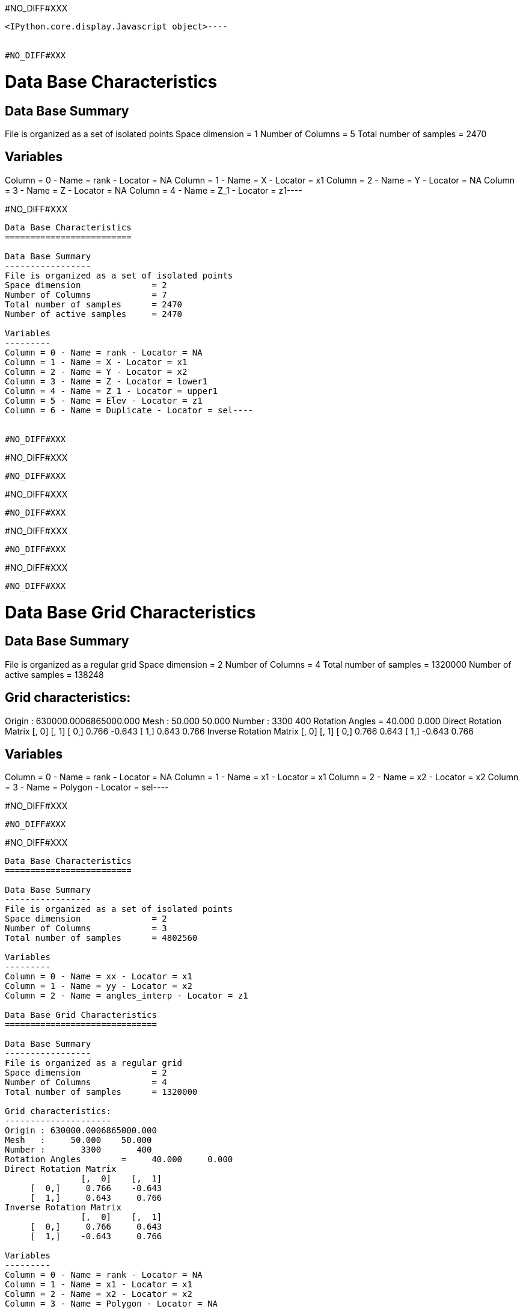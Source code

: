#NO_DIFF#XXX
----

<IPython.core.display.Javascript object>----


#NO_DIFF#XXX
----
Data Base Characteristics
=========================

Data Base Summary
-----------------
File is organized as a set of isolated points
Space dimension              = 1
Number of Columns            = 5
Total number of samples      = 2470

Variables
---------
Column = 0 - Name = rank - Locator = NA
Column = 1 - Name = X - Locator = x1
Column = 2 - Name = Y - Locator = NA
Column = 3 - Name = Z - Locator = NA
Column = 4 - Name = Z_1 - Locator = z1----


#NO_DIFF#XXX
----
Data Base Characteristics
=========================

Data Base Summary
-----------------
File is organized as a set of isolated points
Space dimension              = 2
Number of Columns            = 7
Total number of samples      = 2470
Number of active samples     = 2470

Variables
---------
Column = 0 - Name = rank - Locator = NA
Column = 1 - Name = X - Locator = x1
Column = 2 - Name = Y - Locator = x2
Column = 3 - Name = Z - Locator = lower1
Column = 4 - Name = Z_1 - Locator = upper1
Column = 5 - Name = Elev - Locator = z1
Column = 6 - Name = Duplicate - Locator = sel----


#NO_DIFF#XXX
----
#NO_DIFF#XXX
----


#NO_DIFF#XXX
----
#NO_DIFF#XXX
----


#NO_DIFF#XXX
----
#NO_DIFF#XXX
----


#NO_DIFF#XXX
----
#NO_DIFF#XXX
----


#NO_DIFF#XXX
----
Data Base Grid Characteristics
==============================

Data Base Summary
-----------------
File is organized as a regular grid
Space dimension              = 2
Number of Columns            = 4
Total number of samples      = 1320000
Number of active samples     = 138248

Grid characteristics:
---------------------
Origin : 630000.0006865000.000
Mesh   :     50.000    50.000
Number :       3300       400
Rotation Angles        =     40.000     0.000
Direct Rotation Matrix
               [,  0]    [,  1]
     [  0,]     0.766    -0.643
     [  1,]     0.643     0.766
Inverse Rotation Matrix
               [,  0]    [,  1]
     [  0,]     0.766     0.643
     [  1,]    -0.643     0.766

Variables
---------
Column = 0 - Name = rank - Locator = NA
Column = 1 - Name = x1 - Locator = x1
Column = 2 - Name = x2 - Locator = x2
Column = 3 - Name = Polygon - Locator = sel----


#NO_DIFF#XXX
----
#NO_DIFF#XXX
----


#NO_DIFF#XXX
----

Data Base Characteristics
=========================

Data Base Summary
-----------------
File is organized as a set of isolated points
Space dimension              = 2
Number of Columns            = 3
Total number of samples      = 4802560

Variables
---------
Column = 0 - Name = xx - Locator = x1
Column = 1 - Name = yy - Locator = x2
Column = 2 - Name = angles_interp - Locator = z1

Data Base Grid Characteristics
==============================

Data Base Summary
-----------------
File is organized as a regular grid
Space dimension              = 2
Number of Columns            = 4
Total number of samples      = 1320000

Grid characteristics:
---------------------
Origin : 630000.0006865000.000
Mesh   :     50.000    50.000
Number :       3300       400
Rotation Angles        =     40.000     0.000
Direct Rotation Matrix
               [,  0]    [,  1]
     [  0,]     0.766    -0.643
     [  1,]     0.643     0.766
Inverse Rotation Matrix
               [,  0]    [,  1]
     [  0,]     0.766     0.643
     [  1,]    -0.643     0.766

Variables
---------
Column = 0 - Name = rank - Locator = NA
Column = 1 - Name = x1 - Locator = x1
Column = 2 - Name = x2 - Locator = x2
Column = 3 - Name = Polygon - Locator = NA
----


#NO_DIFF#XXX
----

Data Base Grid Characteristics
==============================

Data Base Summary
-----------------
File is organized as a regular grid
Space dimension              = 2
Number of Columns            = 5
Total number of samples      = 1320000

Grid characteristics:
---------------------
Origin : 630000.0006865000.000
Mesh   :     50.000    50.000
Number :       3300       400
Rotation Angles        =     40.000     0.000
Direct Rotation Matrix
               [,  0]    [,  1]
     [  0,]     0.766    -0.643
     [  1,]     0.643     0.766
Inverse Rotation Matrix
               [,  0]    [,  1]
     [  0,]     0.766     0.643
     [  1,]    -0.643     0.766

Variables
---------
Column = 0 - Name = rank - Locator = NA
Column = 1 - Name = x1 - Locator = x1
Column = 2 - Name = x2 - Locator = x2
Column = 3 - Name = Polygon - Locator = NA
Column = 4 - Name = Migrate.angles_interp - Locator = z1
----


#NO_DIFF#XXX
----
Data Base Grid Characteristics
==============================

Data Base Summary
-----------------
File is organized as a regular grid
Space dimension              = 2
Number of Columns            = 7
Total number of samples      = 1320000
Number of active samples     = 278129

Grid characteristics:
---------------------
Origin : 630000.0006865000.000
Mesh   :     50.000    50.000
Number :       3300       400
Rotation Angles        =     40.000     0.000
Direct Rotation Matrix
               [,  0]    [,  1]
     [  0,]     0.766    -0.643
     [  1,]     0.643     0.766
Inverse Rotation Matrix
               [,  0]    [,  1]
     [  0,]     0.766     0.643
     [  1,]    -0.643     0.766

Variables
---------
Column = 0 - Name = rank - Locator = NA
Column = 1 - Name = x1 - Locator = x1
Column = 2 - Name = x2 - Locator = x2
Column = 3 - Name = Polygon - Locator = NA
Column = 4 - Name = Migrate.angles_interp - Locator = z1
Column = 5 - Name = angle_define - Locator = NA
Column = 6 - Name = res - Locator = sel----


#NO_DIFF#XXX
----
#NO_DIFF#XXX
----


#NO_DIFF#XXX
----
Data Base Grid Characteristics
==============================

Data Base Summary
-----------------
File is organized as a regular grid
Space dimension              = 2
Number of Columns            = 7
Total number of samples      = 1320000
Number of active samples     = 278129

Grid characteristics:
---------------------
Origin : 630000.0006865000.000
Mesh   :     50.000    50.000
Number :       3300       400
Rotation Angles        =     40.000     0.000
Direct Rotation Matrix
               [,  0]    [,  1]
     [  0,]     0.766    -0.643
     [  1,]     0.643     0.766
Inverse Rotation Matrix
               [,  0]    [,  1]
     [  0,]     0.766     0.643
     [  1,]    -0.643     0.766

Variables
---------
Column = 0 - Name = rank - Locator = NA
Column = 1 - Name = x1 - Locator = x1
Column = 2 - Name = x2 - Locator = x2
Column = 3 - Name = Polygon - Locator = NA
Column = 4 - Name = Migrate.angles_interp - Locator = z1
Column = 5 - Name = angle_define - Locator = NA
Column = 6 - Name = res - Locator = sel----


#NO_DIFF#XXX
----
Data Base Characteristics
=========================

Data Base Summary
-----------------
File is organized as a set of isolated points
Space dimension              = 2
Number of Columns            = 7
Total number of samples      = 2334
Number of active samples     = 2319

Variables
---------
Column = 0 - Name = rank - Locator = NA
Column = 1 - Name = X - Locator = x1
Column = 2 - Name = Y - Locator = x2
Column = 3 - Name = Thickness - Locator = lower1
Column = 4 - Name = Thickness_1 - Locator = upper1
Column = 5 - Name = ThicknessSides - Locator = z1
Column = 6 - Name = Duplicate - Locator = sel----


#NO_DIFF#XXX
----
Data Base Characteristics
=========================

Data Base Summary
-----------------
File is organized as a set of isolated points
Space dimension              = 2
Number of Columns            = 8
Total number of samples      = 2334
Number of active samples     = 1010

Variables
---------
Column = 0 - Name = rank - Locator = NA
Column = 1 - Name = X - Locator = x1
Column = 2 - Name = Y - Locator = x2
Column = 3 - Name = Thickness - Locator = lower1
Column = 4 - Name = Thickness_1 - Locator = upper1
Column = 5 - Name = ThicknessSides - Locator = z1
Column = 6 - Name = Duplicate - Locator = NA
Column = 7 - Name = selVario - Locator = sel----


#NO_DIFF#XXX
----

Variogram characteristics
=========================
Number of variable(s)       = 1
Number of direction(s)      = 2
Space dimension             = 2
Variable(s)                 = [ThicknessSides]

Variance-Covariance Matrix     8.283

Direction #1
------------
Number of lags              = 40
Direction coefficients      =      1.000     1.000
Direction angles (degrees)  =     45.000
Tolerance on direction      =     45.000 (degrees)
Calculation lag             =    800.000
Tolerance on distance       =     50.000 (Percent of the lag value)

For variable 1
      Rank    Npairs  Distance     Value
         0  1491.000   222.985     4.285
         1  4135.000   817.513     6.027
         2  5005.000  1597.763     5.766
         3  5177.000  2403.961     7.196
         4  4931.000  3202.456     7.062
         5  5414.000  3996.471     6.883
         6  5969.000  4804.571     6.796
         7  5993.000  5607.391     6.235
         8  5918.000  6392.940     6.156
         9  5849.000  7198.209     7.202
        10  5641.000  8004.082     6.712
        11  4824.000  8800.796     7.726
        12  5439.000  9591.894     6.860
        13  5085.000 10419.647     6.706
        14  5724.000 11192.490     6.888
        15  6188.000 12005.854     6.486
        16  5405.000 12774.212     6.783
        17  4865.000 13605.264     6.492
        18  4534.000 14393.326     6.467
        19  4769.000 15203.346     6.514
        20  4627.000 16001.095     5.897
        21  4445.000 16792.930     6.947
        22  4752.000 17616.012     7.331
        23  6299.000 18422.320     7.206
        24  5733.000 19188.948     7.033
        25  5351.000 19996.702     6.631
        26  5152.000 20791.695     7.815
        27  5461.000 21593.342     7.902
        28  4816.000 22408.492     7.541
        29  5391.000 23190.246     9.345
        30  5021.000 24009.337     7.375
        31  5194.000 24797.226     7.986
        32  5192.000 25607.977     7.768
        33  5401.000 26409.342     8.086
        34  4927.000 27190.648     7.410
        35  4718.000 27990.954     7.806
        36  4509.000 28793.658     7.400
        37  5346.000 29648.534     6.941
        38  5449.000 30397.797     7.461
        39  6073.000 31199.396     7.758

Direction #2
------------
Number of lags              = 20
Direction coefficients      =     -1.000     1.000
Direction angles (degrees)  =    135.000
Tolerance on direction      =     45.000 (degrees)
Calculation lag             =    400.000
Tolerance on distance       =     50.000 (Percent of the lag value)

For variable 1
      Rank    Npairs  Distance     Value
         0   596.000   119.136     2.768
         1  1400.000   393.701     4.532
         2  1453.000   793.785     6.290
         3  1224.000  1196.400     6.529
         4  1032.000  1596.868     7.385
         5   858.000  1983.161     7.192
         6   697.000  2404.699     7.787
         7   675.000  2794.542     7.751
         8   419.000  3189.263     8.768
         9   354.000  3597.904    11.252
        10   339.000  3996.583     9.995
        11   260.000  4402.766     7.896
        12   232.000  4792.850     7.453
        13   177.000  5178.782     7.800
        14   172.000  5586.833     6.960
        15   100.000  5978.383     9.960
        16    89.000  6394.625     9.218
        17    55.000  6800.319     5.859
        18    30.000  7199.585     9.574
        19    39.000  7641.196     4.828

#NO_DIFF#XXX
----


#NO_DIFF#XXX
----

Model characteristics
=====================
Space dimension              = 2
Number of variable(s)        = 1
Number of basic structure(s) = 2
Number of drift function(s)  = 0
Number of drift equation(s)  = 0

Covariance Part
---------------
Nugget Effect
- Sill         =      2.203
Matern (Third Parameter = 1)
- Sill         =      4.715
- Ranges       =   1045.034  1497.054
- Theo. Ranges =    301.675   432.162
- Angles       =     45.000     0.000
- Rotation Matrix
               [,  0]    [,  1]
     [  0,]     0.707    -0.707
     [  1,]     0.707     0.707
Total Sill     =      6.918
Known Mean(s)     0.000

#NO_DIFF#XXX


Model characteristics
=====================
Space dimension              = 2
Number of variable(s)        = 1
Number of basic structure(s) = 2
Number of drift function(s)  = 0
Number of drift equation(s)  = 0

Covariance Part
---------------
Nugget Effect
- Sill         =      2.203
Matern (Third Parameter = 1)
- Sill         =      4.715
- Ranges       =   1045.034  1497.054
- Theo. Ranges =    301.675   432.162
- Angles       =     45.000     0.000
- Rotation Matrix
               [,  0]    [,  1]
     [  0,]     0.707    -0.707
     [  1,]     0.707     0.707
Total Sill     =      6.918
Known Mean(s)     0.000
----


#NO_DIFF#XXX
----
Model characteristics
=====================
Space dimension              = 2
Number of variable(s)        = 1
Number of basic structure(s) = 2
Number of drift function(s)  = 1
Number of drift equation(s)  = 1

Covariance Part
---------------
Nugget Effect
- Sill         =      2.200
Matern (Third Parameter = 1)
- Sill         =      4.700
- Ranges       =   2000.000   200.000
- Theo. Ranges =    577.350    57.735
Total Sill     =      6.900

Drift Part
----------
Universality_Condition----


#NO_DIFF#XXX
----
#NO_DIFF#XXX
----


#NO_DIFF#XXX
----
#NO_DIFF#XXX
----

